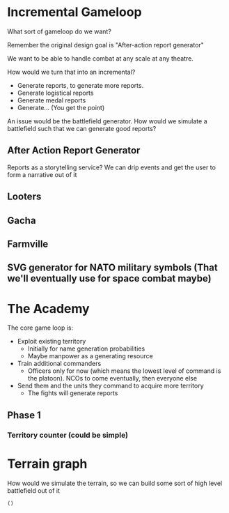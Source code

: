 * Incremental Gameloop
What sort of gameloop do we want?

Remember the original design goal is "After-action report generator"

We want to be able to handle combat at any scale at any theatre.

How would we turn that into an incremental?
- Generate reports, to generate more reports.
- Generate logistical reports
- Generate medal reports
- Generate... (You get the point)


An issue would be the battlefield generator. How would we simulate a
battlefield such that we can generate good reports?

** After Action Report Generator

Reports as a storytelling service? We can drip events and get the user
to form a narrative out of it

** Looters

** Gacha

** Farmville

** SVG generator for NATO military symbols (That we'll eventually use for space combat maybe)

* The Academy

The core game loop is:

- Exploit existing territory
  - Initially for name generation probabilities
  - Maybe manpower as a generating resource
- Train additional commanders
  - Officers only for now (which means the lowest level of command is
    the platoon). NCOs to come eventually, then everyone else
- Send them and the units they command to acquire more territory
  - The fights will generate reports


** Phase 1

*** Territory counter (could be simple)

* Terrain graph

How would we simulate the terrain, so we can build some sort of high
level battlefield out of it

#+BEGIN_SRC edn
  ()
#+END_SRC
